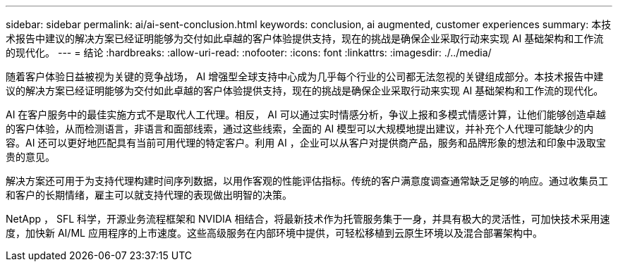 ---
sidebar: sidebar 
permalink: ai/ai-sent-conclusion.html 
keywords: conclusion, ai augmented, customer experiences 
summary: 本技术报告中建议的解决方案已经证明能够为交付如此卓越的客户体验提供支持，现在的挑战是确保企业采取行动来实现 AI 基础架构和工作流的现代化。 
---
= 结论
:hardbreaks:
:allow-uri-read: 
:nofooter: 
:icons: font
:linkattrs: 
:imagesdir: ./../media/


[role="lead"]
随着客户体验日益被视为关键的竞争战场， AI 增强型全球支持中心成为几乎每个行业的公司都无法忽视的关键组成部分。本技术报告中建议的解决方案已经证明能够为交付如此卓越的客户体验提供支持，现在的挑战是确保企业采取行动来实现 AI 基础架构和工作流的现代化。

AI 在客户服务中的最佳实施方式不是取代人工代理。相反， AI 可以通过实时情感分析，争议上报和多模式情感计算，让他们能够创造卓越的客户体验，从而检测语言，非语言和面部线索，通过这些线索，全面的 AI 模型可以大规模地提出建议，并补充个人代理可能缺少的内容。AI 还可以更好地匹配具有当前可用代理的特定客户。利用 AI ，企业可以从客户对提供商产品，服务和品牌形象的想法和印象中汲取宝贵的意见。

解决方案还可用于为支持代理构建时间序列数据，以用作客观的性能评估指标。传统的客户满意度调查通常缺乏足够的响应。通过收集员工和客户的长期情绪，雇主可以就支持代理的表现做出明智的决策。

NetApp ， SFL 科学，开源业务流程框架和 NVIDIA 相结合，将最新技术作为托管服务集于一身，并具有极大的灵活性，可加快技术采用速度，加快新 AI/ML 应用程序的上市速度。这些高级服务在内部环境中提供，可轻松移植到云原生环境以及混合部署架构中。
